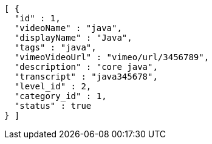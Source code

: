 [source,options="nowrap"]
----
[ {
  "id" : 1,
  "videoName" : "java",
  "displayName" : "Java",
  "tags" : "java",
  "vimeoVideoUrl" : "vimeo/url/3456789",
  "description" : "core java",
  "transcript" : "java345678",
  "level_id" : 2,
  "category_id" : 1,
  "status" : true
} ]
----